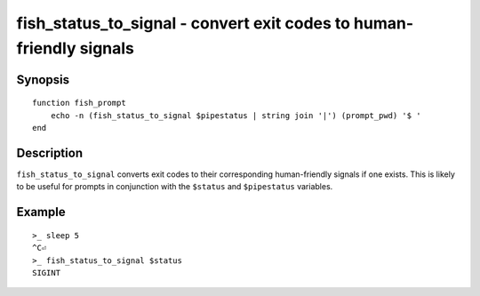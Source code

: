 .. SPDX-FileCopyrightText: © 2021 fish-shell contributors
..
.. SPDX-License-Identifier: GPL-2.0-only

.. _cmd-fish_status_to_signal:

fish_status_to_signal - convert exit codes to human-friendly signals
====================================================================

Synopsis
--------

.. synopsis::

    fish_status_to_signal NUM

::

    function fish_prompt
        echo -n (fish_status_to_signal $pipestatus | string join '|') (prompt_pwd) '$ '
    end

Description
-----------

``fish_status_to_signal`` converts exit codes to their corresponding human-friendly signals if one exists.
This is likely to be useful for prompts in conjunction with the ``$status`` and ``$pipestatus`` variables.

Example
-------

::

    >_ sleep 5
    ^C⏎
    >_ fish_status_to_signal $status
    SIGINT
